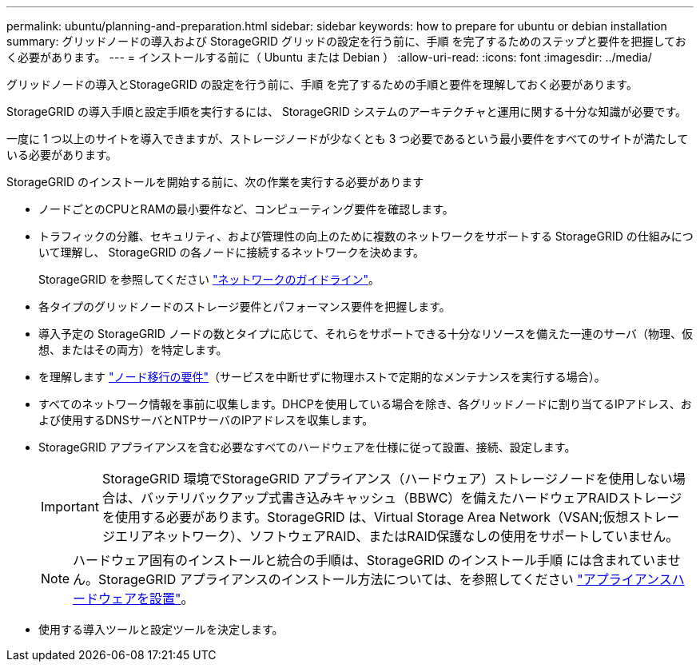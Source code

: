 ---
permalink: ubuntu/planning-and-preparation.html 
sidebar: sidebar 
keywords: how to prepare for ubuntu or debian installation 
summary: グリッドノードの導入および StorageGRID グリッドの設定を行う前に、手順 を完了するためのステップと要件を把握しておく必要があります。 
---
= インストールする前に（ Ubuntu または Debian ）
:allow-uri-read: 
:icons: font
:imagesdir: ../media/


[role="lead"]
グリッドノードの導入とStorageGRID の設定を行う前に、手順 を完了するための手順と要件を理解しておく必要があります。

StorageGRID の導入手順と設定手順を実行するには、 StorageGRID システムのアーキテクチャと運用に関する十分な知識が必要です。

一度に 1 つ以上のサイトを導入できますが、ストレージノードが少なくとも 3 つ必要であるという最小要件をすべてのサイトが満たしている必要があります。

StorageGRID のインストールを開始する前に、次の作業を実行する必要があります

* ノードごとのCPUとRAMの最小要件など、コンピューティング要件を確認します。
* トラフィックの分離、セキュリティ、および管理性の向上のために複数のネットワークをサポートする StorageGRID の仕組みについて理解し、 StorageGRID の各ノードに接続するネットワークを決めます。
+
StorageGRID を参照してください link:../network/index.html["ネットワークのガイドライン"]。

* 各タイプのグリッドノードのストレージ要件とパフォーマンス要件を把握します。
* 導入予定の StorageGRID ノードの数とタイプに応じて、それらをサポートできる十分なリソースを備えた一連のサーバ（物理、仮想、またはその両方）を特定します。
* を理解します link:node-container-migration-requirements.html["ノード移行の要件"]（サービスを中断せずに物理ホストで定期的なメンテナンスを実行する場合）。
* すべてのネットワーク情報を事前に収集します。DHCPを使用している場合を除き、各グリッドノードに割り当てるIPアドレス、および使用するDNSサーバとNTPサーバのIPアドレスを収集します。
* StorageGRID アプライアンスを含む必要なすべてのハードウェアを仕様に従って設置、接続、設定します。
+

IMPORTANT: StorageGRID 環境でStorageGRID アプライアンス（ハードウェア）ストレージノードを使用しない場合は、バッテリバックアップ式書き込みキャッシュ（BBWC）を備えたハードウェアRAIDストレージを使用する必要があります。StorageGRID は、Virtual Storage Area Network（VSAN;仮想ストレージエリアネットワーク）、ソフトウェアRAID、またはRAID保護なしの使用をサポートしていません。

+

NOTE: ハードウェア固有のインストールと統合の手順は、StorageGRID のインストール手順 には含まれていません。StorageGRID アプライアンスのインストール方法については、を参照してください link:../installconfig/index.html["アプライアンスハードウェアを設置"]。

* 使用する導入ツールと設定ツールを決定します。

